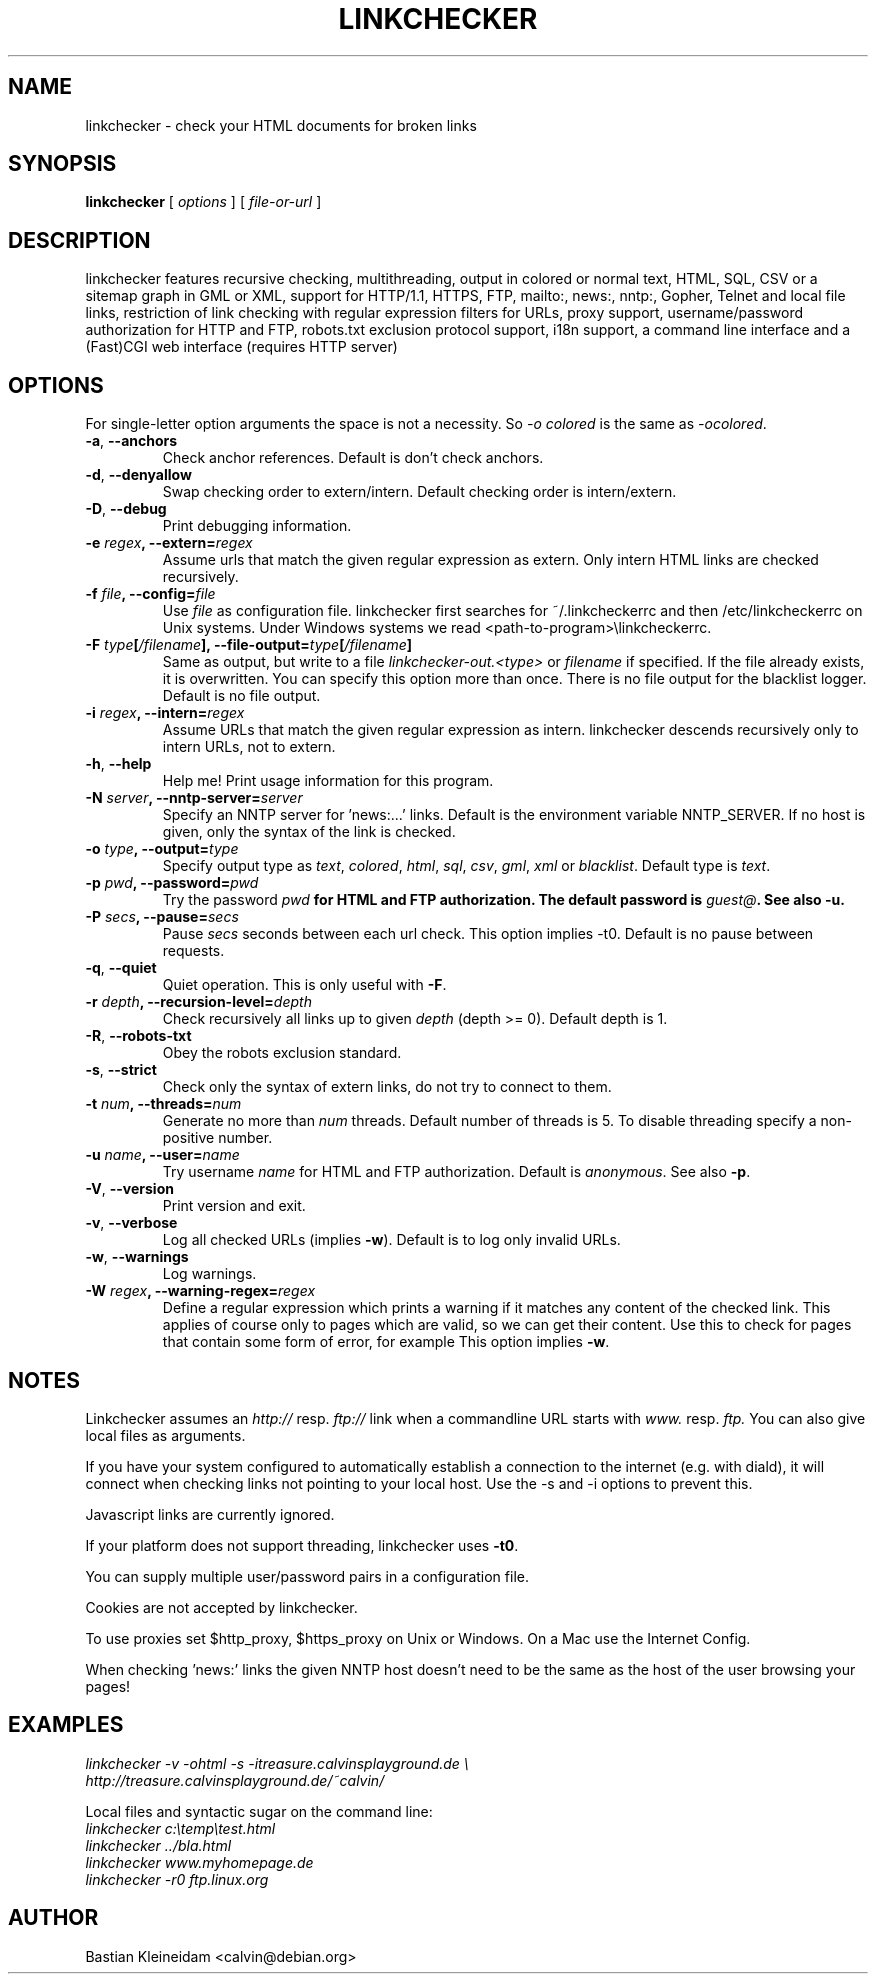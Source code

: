 .TH LINKCHECKER 1 "10 March 2001"
.SH NAME
linkchecker \- check your HTML documents for broken links
.SH SYNOPSIS
.B linkchecker
[
.I options
]
[
.I file-or-url
]
.SH DESCRIPTION
.LP
linkchecker features
recursive checking,
multithreading,
output in colored or normal text, HTML, SQL, CSV or a sitemap
graph in GML or XML,
support for HTTP/1.1, HTTPS, FTP, mailto:, news:, nntp:, 
Gopher, Telnet and local file links, 
restriction of link checking with regular expression filters for URLs,
proxy support,
username/password authorization for HTTP and FTP,
robots.txt exclusion protocol support,
i18n support,
a command line interface and
a (Fast)CGI web interface (requires HTTP server)
.SH OPTIONS
For single-letter option arguments the space is not a necessity.
So \fI-o colored\fP is the same as \fI-ocolored\fP.
.TP
\fB-a\fP, \fB--anchors\fP
Check anchor references. Default is don't check anchors.
.TP
\fB-d\fP, \fB--denyallow\fP
Swap checking order to extern/intern. Default checking order is
intern/extern.
.TP
\fB-D\fP, \fB--debug\fP
Print debugging information.
.TP
\fB-e \fIregex\fP, \fB--extern=\fIregex\fP
Assume urls that match the given regular expression as extern.
Only intern HTML links are checked recursively.
.TP
\fB-f \fIfile\fP, \fB--config=\fIfile\fP
Use \fIfile\fP as configuration file. linkchecker first searches for
~/.linkcheckerrc and then /etc/linkcheckerrc on Unix systems.
Under Windows systems we read <path-to-program>\\linkcheckerrc.
.TP
\fB-F \fItype\fP[\fI/filename\fP], \fB--file-output=\fItype\fP[\fI/filename\fP]
Same as output, but write to a file \fIlinkchecker-out.<type>\fP
or \fIfilename\fP if specified. If the file already exists, it is
overwritten. You can specify this option more than once. There
is no file output for the blacklist logger. Default is no file
output.
.TP
\fB-i \fIregex\fP, \fB--intern=\fIregex\fP
Assume URLs that match the given regular expression as intern.
linkchecker descends recursively only to intern URLs, not to extern.
.TP
\fB-h\fP, \fB--help\fP
Help me! Print usage information for this program.
.TP
\fB-N \fIserver\fP, \fB--nntp-server=\fIserver\fP
Specify an NNTP server for 'news:...' links. Default is the
environment variable NNTP_SERVER. If no host is given,
only the syntax of the link is checked.
.TP
\fB-o \fItype\fP, \fB--output=\fItype\fP
Specify output type as \fItext\fP, \fIcolored\fP, \fIhtml\fP, \fIsql\fP,
\fIcsv\fP, \fIgml\fP, \fIxml\fP or \fIblacklist\fP.
Default type is \fItext\fP.
.TP
\fB-p \fIpwd\fP, \fB--password=\fIpwd\fP
Try the password \fIpwd\fB for HTML and FTP authorization.
The default password is \fIguest@\fP. See also \fB-u\fP.
.TP
\fB-P \fIsecs\fP, \fB--pause=\fIsecs\fP
Pause \fIsecs\fP seconds between each url check. This option
implies -t0.
Default is no pause between requests.
.TP
\fB-q\fP, \fB--quiet\fP
Quiet operation. This is only useful with \fB-F\fP.
.TP
\fB-r \fIdepth\fP, \fB--recursion-level=\fIdepth\fP
Check recursively all links up to given \fIdepth\fP (depth >= 0).
Default depth is 1.
.TP
\fB-R\fP, \fB--robots-txt\fP
Obey the robots exclusion standard.
.TP
\fB-s\fP, \fB--strict\fP
Check only the syntax of extern links, do not try to connect to them.
.TP
\fB-t \fInum\fP, \fB--threads=\fInum\fP
Generate no more than \fInum\fP threads. Default number of threads is 5.
To disable threading specify a non-positive number.
.TP
\fB-u \fIname\fP, \fB--user=\fIname\fP
Try username \fIname\fP for HTML and FTP authorization.
Default is \fIanonymous\fP. See also \fB-p\fP.
.TP
\fB-V\fP, \fB--version\fP
Print version and exit.
.TP
\fB-v\fP, \fB--verbose\fP
Log all checked URLs (implies \fB-w\fP). Default is to log only invalid
URLs.
.TP
\fB-w\fP, \fB--warnings\fP
Log warnings.
.TP
\fB-W \fIregex\fP, \fB--warning-regex=\fIregex\fP
Define a regular expression which prints a warning if it matches any
content of the checked link.
This applies of course only to pages which are valid, so we can get
their content.
Use this to check for pages that contain some form of error, for example
'This page has moved' or 'Oracle Application Server error'.
This option implies \fB-w\fP.
.SH NOTES
Linkchecker assumes an \fIhttp://\fP resp. \fIftp://\fP link when a 
commandline URL starts with \fIwww.\fP resp. \fIftp.\fP
You can also give local files as arguments.

If you have your system configured to automatically establish a
connection to the internet (e.g. with diald), it will connect when
checking links not pointing to your local host.
Use the -s and -i options to prevent this.

Javascript links are currently ignored.

If your platform does not support threading, linkchecker uses 
\fB-t0\fP.

You can supply multiple user/password pairs in a configuration file.

Cookies are not accepted by linkchecker.

To use proxies set $http_proxy, $https_proxy on Unix or Windows.
On a Mac use the Internet Config.

When checking 'news:' links the given NNTP host doesn't need to be the
same as the host of the user browsing your pages!

.SH EXAMPLES
\fIlinkchecker -v -ohtml -s -itreasure.calvinsplayground.de \\
.br
http://treasure.calvinsplayground.de/~calvin/

\fPLocal files and syntactic sugar on the command line:
.br
\fIlinkchecker c:\\temp\\test.html
.br
linkchecker ../bla.html
.br
linkchecker www.myhomepage.de
.br
linkchecker -r0 ftp.linux.org\fP
.SH AUTHOR
Bastian Kleineidam <calvin@debian.org>

